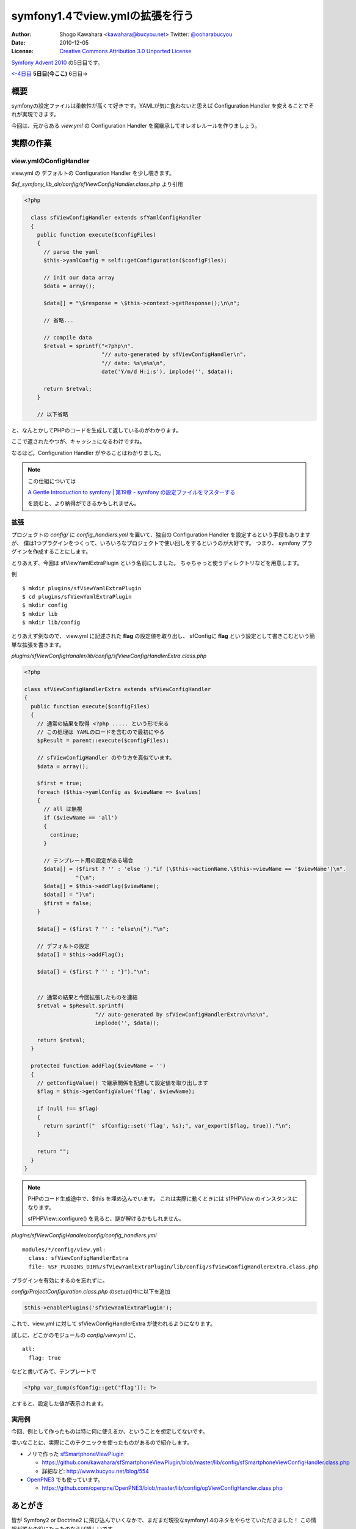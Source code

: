 ================================
symfony1.4でview.ymlの拡張を行う
================================

:Author: Shogo Kawahara <kawahara@bucyou.net> Twitter: `@ooharabucyou`_
:Date: 2010-12-05
:License: `Creative Commons Attribution 3.0 Unported License <http://creativecommons.org/licenses/by/3.0/>`_

.. _`@ooharabucyou`: http://twitter.com/ooharabucyou

`Symfony Advent 2010 <http://www.symfony.gr.jp/adventcalendar/2010>`_ の5日目です。

`<-4日目`_ **5日目(今ここ)** 6日目->

.. _`<-4日目`: http://sideport.g.hatena.ne.jp/anatoo/20101204/1291420969


概要
====

symfonyの設定ファイルは柔軟性が高くて好きです。YAMLが気に食わないと思えば
Configuration Handler を変えることでそれが実現できます。

今回は、元からある *view.yml* の Configuration Handler を魔継承してオレオレルールを作りましょう。

実際の作業
==========

view.ymlのConfigHandler
-----------------------

view.yml の デフォルトの Configuration Handler を少し覗きます。

*$sf_symfony_lib_dir/config/sfViewConfigHandler.class.php* より引用

.. code-block:: php

  <?php

    class sfViewConfigHandler extends sfYamlConfigHandler
    {
      public function execute($configFiles)
      {
        // parse the yaml
        $this->yamlConfig = self::getConfiguration($configFiles);

        // init our data array
        $data = array();

        $data[] = "\$response = \$this->context->getResponse();\n\n";

        // 省略...

        // compile data
        $retval = sprintf("<?php\n".
                          "// auto-generated by sfViewConfigHandler\n".
                          "// date: %s\n%s\n",
                          date('Y/m/d H:i:s'), implode('', $data));

        return $retval;
      }

      // 以下省略

と、なんとかしてPHPのコードを生成して返しているのがわかります。

ここで返されたやつが、キャッシュになるわけですね。

なるほど。Configuration Handler がやることはわかりました。

.. note::

  この仕組については

  `A Gentle Introduction to symfony | 第19章 - symfony の設定ファイルをマスターする
  <http://www.symfony-project.org/gentle-introduction/1_4/ja/19-Mastering-Symfony-s-Configuration-Files>`_

  を読むと、より納得ができるかもしれません。

拡張
----

プロジェクトの *config/* に *config_handlers.yml* を置いて、独自の Configuration Handler を設定するという手段もありますが、
僕は1つプラグインをつくって、いろいろなプロジェクトで使い回しをするというのが大好です。
つまり、 symfony プラグインを作成することにします。

とりあえず、今回は sfViewYamlExtraPlugin という名前にしました。
ちゃちゃっと使うディレクトリなどを用意します。

例 ::

  $ mkdir plugins/sfViewYamlExtraPlugin
  $ cd plugins/sfViewYamlExtraPlugin
  $ mkdir config
  $ mkdir lib
  $ mkdir lib/config

とりあえず例なので、 view.yml に記述された **flag** の設定値を取り出し、
sfConfigに **flag** という設定として書きこむという簡単な拡張を書きます。

*plugins/sfViewConfigHandler/lib/config/sfViewConfigHandlerExtra.class.php*

.. code-block:: php

  <?php

  class sfViewConfigHandlerExtra extends sfViewConfigHandler
  {
    public function execute($configFiles)
    {
      // 通常の結果を取得 <?php ..... という形で来る
      // この処理は YAMLのロードを含むので最初にやる
      $pResult = parent::execute($configFiles);

      // sfViewConfigHandler のやり方を真似ています。
      $data = array();

      $first = true;
      foreach ($this->yamlConfig as $viewName => $values)
      {
        // all は無視
        if ($viewName == 'all')
        {
          continue;
        }

        // テンプレート用の設定がある場合
        $data[] = ($first ? '' : 'else ')."if (\$this->actionName.\$this->viewName == '$viewName')\n".
                  "{\n";
        $data[] = $this->addFlag($viewName);
        $data[] = "}\n";
        $first = false;
      }

      $data[] = ($first ? '' : "else\n{")."\n";

      // デフォルトの設定
      $data[] = $this->addFlag();

      $data[] = ($first ? '' : "}")."\n";


      // 通常の結果と今回拡張したものを連結
      $retval = $pResult.sprintf(
                        "// auto-generated by sfViewConfigHandlerExtra\n%s\n",
                        implode('', $data));

      return $retval;
    }

    protected function addFlag($viewName = '')
    {
      // getConfigValue() で継承関係を配慮して設定値を取り出します
      $flag = $this->getConfigValue('flag', $viewName);

      if (null !== $flag)
      {
        return sprintf("  sfConfig::set('flag', %s);", var_export($flag, true))."\n";
      }

      return "";
    }
  }

.. note:: 

  PHPのコード生成途中で、$this を埋め込んでいます。
  これは実際に動くときには sfPHPView のインスタンスになります。

  sfPHPView::configure() を見ると、謎が解けるかもしれません。

*plugins/sfViewConfigHandler/config/config_handlers.yml*

::

  modules/*/config/view.yml:
    class: sfViewConfigHandlerExtra
    file: %SF_PLUGINS_DIR%/sfViewYamlExtraPlugin/lib/config/sfViewConfigHandlerExtra.class.php

プラグインを有効にするのを忘れずに。

*config/ProjectConfiguration.class.php* のsetup()中に以下を追加

.. code-block:: php-inline

  $this->enablePlugins('sfViewYamlExtraPlugin');


これで、view.yml に対して sfViewConfigHandlerExtra が使われるようになります。

試しに、どこかのモジュールの *config/view.yml* に、

::

  all:
    flag: true

などと書いてみて、テンプレートで

.. code-block:: php

  <?php var_dump(sfConfig::get('flag')); ?>

とすると、設定した値が表示されます。

実用例
------

今回、例として作ったものは特に何に使えるか、ということを想定してないです。

幸いなことに、実際にこのテクニックを使ったものがあるので紹介します。

* ノリで作った `sfSmartphoneViewPlugin <https://github.com/kawahara/sfSmartphoneViewPlugin>`_

  - https://github.com/kawahara/sfSmartphoneViewPlugin/blob/master/lib/config/sfSmartphoneViewConfigHandler.class.php
  - 詳細など: http://www.bucyou.net/blog/554

* `OpenPNE3 <http://www.openpne.jp>`_ でも使っています。

  - https://github.com/openpne/OpenPNE3/blob/master/lib/config/opViewConfigHandler.class.php

あとがき
========

皆が Symfony2 or Doctrine2 に飛び込んでいくなかで、まだまだ現役なsymfony1.4のネタをやらせていただきました！
この情報が誰かの役にたったのならば嬉しいです。

次は hidenorigoto さんがやるようです。楽しみですね!


Symfony Advent 2010であなたの記事を公開してみませんか？
=======================================================

Symfony Advent 2010では12月1日から12月24日までを使って日替わりでsymfonyでイイなと思った小さなtipsから内部構造まで迫った解説などをブログ記事にして公開していくイベントです。

参加については `ATND <http://atnd.org/events/10466>`_ で参加表明の上、

GoogleGroupの `Symfony Advent 2010 <http://groups.google.com/group/symfony-advent-2010>`_ に追加リクエストを送信ください。

Symfony Advent 2010チーム一同、あなたの参加をお待ちしております。

 * `日本Symfonyユーザー会 <http://www.symfony.gr.jp/>`_
 * `Symfony アドベントカレンダー2010 <http://www.symfony.gr.jp/adventcalendar/2010>`_

.. note:: Symfony Advent 2010はsymfony好きな有志で集まったチームです。
